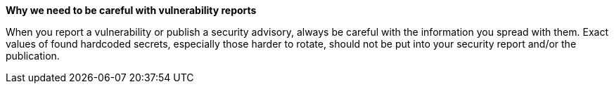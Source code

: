*Why we need to be careful with vulnerability reports*

When you report a vulnerability or publish a security advisory, always be careful with the information you spread with them. Exact values of found hardcoded secrets, especially those harder to rotate, should not be put into your security report and/or the publication.
